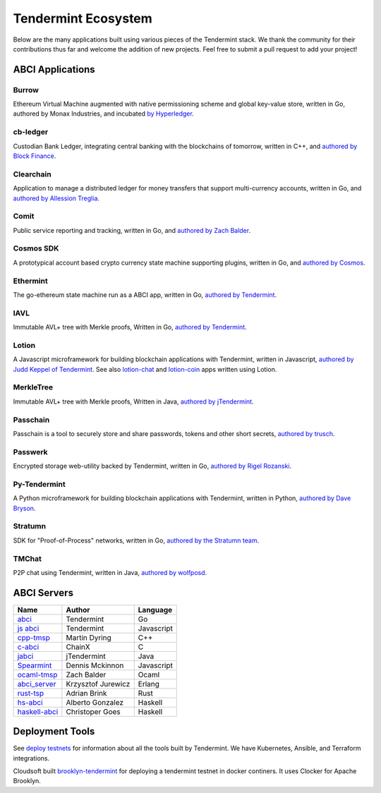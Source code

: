 Tendermint Ecosystem
====================

Below are the many applications built using various pieces of the Tendermint stack. We thank the community for their contributions thus far  and welcome the addition of new projects. Feel free to submit a pull request to add your project!

ABCI Applications
-----------------

Burrow
^^^^^^

Ethereum Virtual Machine augmented with native permissioning scheme and global key-value store, written in Go, authored by Monax Industries, and incubated `by Hyperledger <https://github.com/hyperledger/burrow>`__.

cb-ledger
^^^^^^^^^

Custodian Bank Ledger, integrating central banking with the blockchains of tomorrow, written in C++, and `authored by Block Finance <https://github.com/block-finance/cpp-abci>`__.
      
Clearchain
^^^^^^^^^^

Application to manage a distributed ledger for money transfers that support multi-currency accounts, written in Go, and `authored by Allession Treglia <https://github.com/tendermint/clearchain>`__.

Comit
^^^^^

Public service reporting and tracking, written in Go, and `authored by Zach Balder <https://github.com/zbo14/comit>`__.
     
Cosmos SDK
^^^^^^^^^^

A prototypical account based crypto currency state machine supporting plugins, written in Go, and `authored by Cosmos <https://github.com/cosmos/cosmos-sdk>`__.

Ethermint
^^^^^^^^^

The go-ethereum state machine run as a ABCI app, written in Go, `authored by Tendermint <https://github.com/tendermint/ethermint>`__.

IAVL
^^^^

Immutable AVL+ tree with Merkle proofs, Written in Go, `authored by Tendermint <https://github.com/tendermint/iavl>`__.

Lotion
^^^^^^

A Javascript microframework for building blockchain applications with Tendermint, written in Javascript, `authored by Judd Keppel of Tendermint <https://github.com/keppel/lotion>`__. See also `lotion-chat <https://github.com/keppel/lotion-chat>`__ and `lotion-coin <https://github.com/keppel/lotion-coin>`__ apps written using Lotion.

MerkleTree
^^^^^^^^^^

Immutable AVL+ tree with Merkle proofs, Written in Java, `authored by jTendermint <https://github.com/jTendermint/MerkleTree>`__.

Passchain
^^^^^^^^^

Passchain is a tool to securely store and share passwords, tokens and other short secrets, `authored by trusch <https://github.com/trusch/passchain>`__.

Passwerk
^^^^^^^^

Encrypted storage web-utility backed by Tendermint, written in Go, `authored by Rigel Rozanski <https://github.com/rigelrozanski/passwerk>`__.

Py-Tendermint
^^^^^^^^^^^^^

A Python microframework for building blockchain applications with Tendermint, written in Python, `authored by Dave Bryson <https://github.com/davebryson/py-tendermint>`__.

Stratumn
^^^^^^^^

SDK for "Proof-of-Process" networks, written in Go, `authored by the Stratumn team <https://github.com/stratumn/sdk>`__.

TMChat
^^^^^^

P2P chat using Tendermint, written in Java, `authored by wolfposd <https://github.com/wolfposd/TMChat>`__.
      

ABCI Servers
------------

+-------------------------------------------------------------+--------------------+--------------+
| **Name**                                                    | **Author**         | **Language** |       
|                                                             |                    |              |      
+-------------------------------------------------------------+--------------------+--------------+
| `abci <https://github.com/tendermint/abci>`__               | Tendermint         | Go           |
+-------------------------------------------------------------+--------------------+--------------+
| `js abci <https://github.com/tendermint/js-abci>`__         | Tendermint         | Javascript   |                       
+-------------------------------------------------------------+--------------------+--------------+
| `cpp-tmsp <https://github.com/block-finance/cpp-abci>`__    | Martin Dyring      | C++          |
+-------------------------------------------------------------+--------------------+--------------+
| `c-abci <https://github.com/chainx-org/c-abci>`__           | ChainX             | C            |
+-------------------------------------------------------------+--------------------+--------------+
| `jabci <https://github.com/jTendermint/jabci>`__            | jTendermint        | Java         |
+-------------------------------------------------------------+--------------------+--------------+
| `Spearmint <https://github.com/dennismckinnon/spearmint>`__ | Dennis Mckinnon    | Javascript   |
+-------------------------------------------------------------+--------------------+--------------+
| `ocaml-tmsp <https://github.com/zbo14/ocaml-tmsp>`__        | Zach Balder        | Ocaml        |
+-------------------------------------------------------------+--------------------+--------------+
| `abci_server <https://github.com/KrzysiekJ/abci_server>`__  | Krzysztof Jurewicz | Erlang       |
+-------------------------------------------------------------+--------------------+--------------+
| `rust-tsp <https://github.com/tendermint/rust-tsp>`__       | Adrian Brink       | Rust         |
+-------------------------------------------------------------+--------------------+--------------+
| `hs-abci <https://github.com/albertov/hs-abci>`__           | Alberto Gonzalez   | Haskell      |
+-------------------------------------------------------------+--------------------+--------------+
| `haskell-abci <https://github.com/cwgoes/haskell-abci>`__   | Christoper Goes    | Haskell      |
+-------------------------------------------------------------+--------------------+--------------+

Deployment Tools
----------------

See `deploy testnets <./deploy-testnets.html>`__ for information about all the tools built by Tendermint. We have Kubernetes, Ansible, and Terraform integrations.

Cloudsoft built `brooklyn-tendermint <https://github.com/cloudsoft/brooklyn-tendermint>`__ for deploying a tendermint testnet in docker continers. It uses Clocker for Apache Brooklyn.
